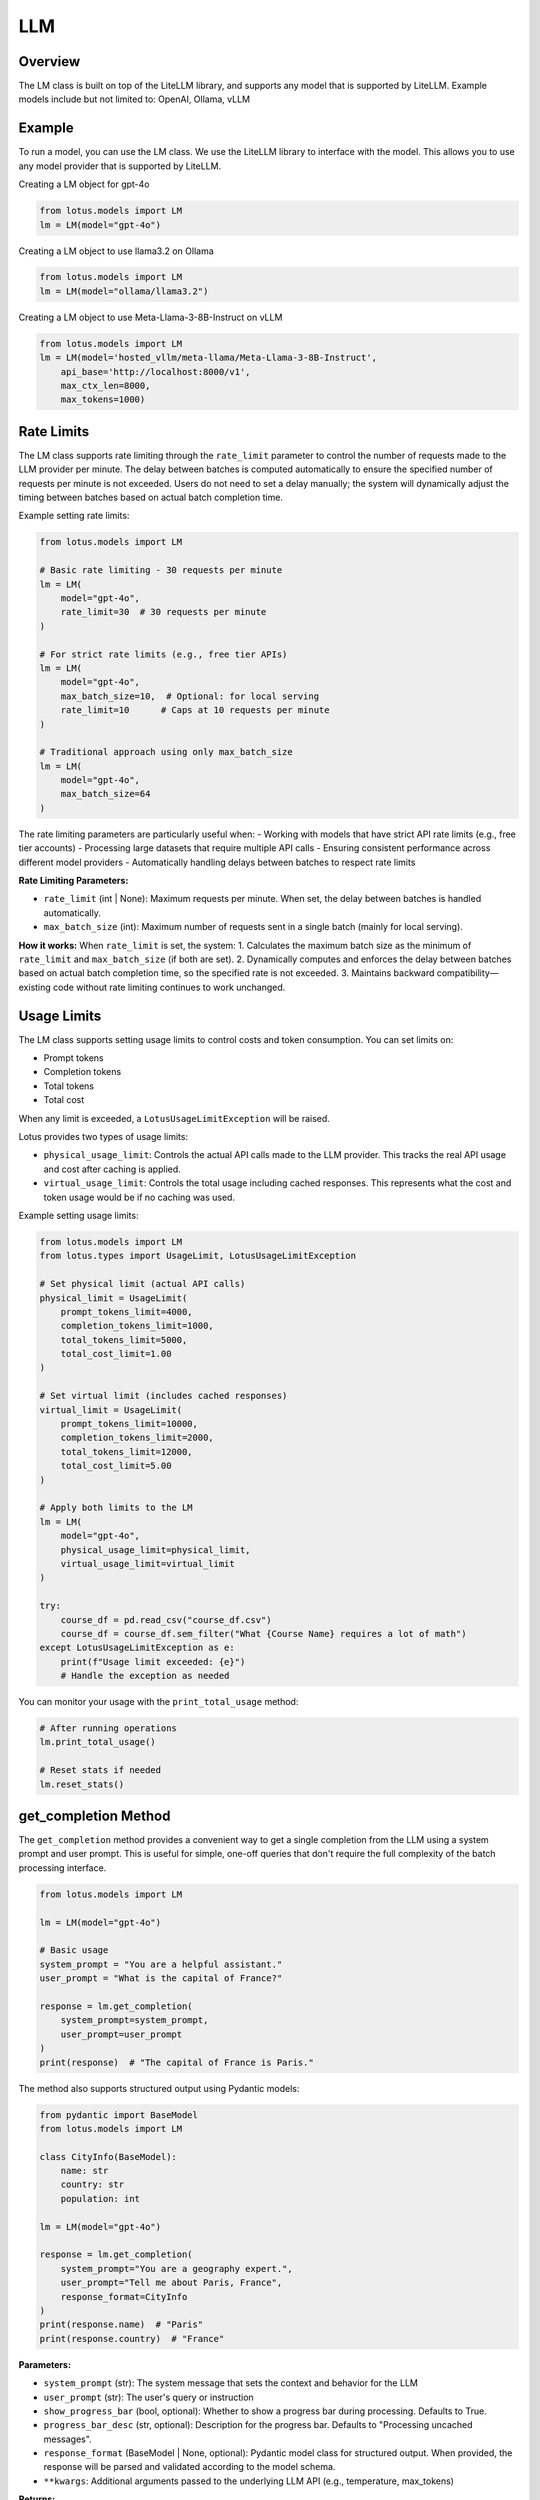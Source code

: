 LLM
=======

Overview
---------
The LM class is built on top of the LiteLLM library, and supports any model that is supported by LiteLLM.
Example models include but not limited to: OpenAI, Ollama, vLLM

Example
---------
To run a model, you can use the LM class. We use the LiteLLM library to interface with the model. This allows
you to use any model provider that is supported by LiteLLM.

Creating a LM object for gpt-4o

.. code-block:: python

    from lotus.models import LM
    lm = LM(model="gpt-4o")

Creating a LM object to use llama3.2 on Ollama

.. code-block:: python

    from lotus.models import LM
    lm = LM(model="ollama/llama3.2")

Creating a LM object to use Meta-Llama-3-8B-Instruct on vLLM

.. code-block:: python

    from lotus.models import LM
    lm = LM(model='hosted_vllm/meta-llama/Meta-Llama-3-8B-Instruct',
        api_base='http://localhost:8000/v1',
        max_ctx_len=8000,
        max_tokens=1000)


Rate Limits
-----------
The LM class supports rate limiting through the ``rate_limit`` parameter to control the number of requests made to the LLM provider per minute. The delay between batches is computed automatically to ensure the specified number of requests per minute is not exceeded. Users do not need to set a delay manually; the system will dynamically adjust the timing between batches based on actual batch completion time.

Example setting rate limits:

.. code-block:: python

    from lotus.models import LM
    
    # Basic rate limiting - 30 requests per minute
    lm = LM(
        model="gpt-4o",
        rate_limit=30  # 30 requests per minute
    )
    
    # For strict rate limits (e.g., free tier APIs)
    lm = LM(
        model="gpt-4o",
        max_batch_size=10,  # Optional: for local serving
        rate_limit=10      # Caps at 10 requests per minute
    )
    
    # Traditional approach using only max_batch_size
    lm = LM(
        model="gpt-4o",
        max_batch_size=64
    )

The rate limiting parameters are particularly useful when:
- Working with models that have strict API rate limits (e.g., free tier accounts)
- Processing large datasets that require multiple API calls
- Ensuring consistent performance across different model providers
- Automatically handling delays between batches to respect rate limits

**Rate Limiting Parameters:**

- ``rate_limit`` (int | None): Maximum requests per minute. When set, the delay between batches is handled automatically.
- ``max_batch_size`` (int): Maximum number of requests sent in a single batch (mainly for local serving).

**How it works:**
When ``rate_limit`` is set, the system:
1. Calculates the maximum batch size as the minimum of ``rate_limit`` and ``max_batch_size`` (if both are set).
2. Dynamically computes and enforces the delay between batches based on actual batch completion time, so the specified rate is not exceeded.
3. Maintains backward compatibility—existing code without rate limiting continues to work unchanged.

Usage Limits
-----------
The LM class supports setting usage limits to control costs and token consumption. You can set limits on:

- Prompt tokens
- Completion tokens
- Total tokens
- Total cost

When any limit is exceeded, a ``LotusUsageLimitException`` will be raised.

Lotus provides two types of usage limits:

- ``physical_usage_limit``: Controls the actual API calls made to the LLM provider. This tracks the real API usage and cost after caching is applied.
- ``virtual_usage_limit``: Controls the total usage including cached responses. This represents what the cost and token usage would be if no caching was used.

Example setting usage limits:

.. code-block:: python

    from lotus.models import LM
    from lotus.types import UsageLimit, LotusUsageLimitException

    # Set physical limit (actual API calls)
    physical_limit = UsageLimit(
        prompt_tokens_limit=4000,
        completion_tokens_limit=1000,
        total_tokens_limit=5000,
        total_cost_limit=1.00
    )

    # Set virtual limit (includes cached responses)
    virtual_limit = UsageLimit(
        prompt_tokens_limit=10000,
        completion_tokens_limit=2000,
        total_tokens_limit=12000,
        total_cost_limit=5.00
    )

    # Apply both limits to the LM
    lm = LM(
        model="gpt-4o",
        physical_usage_limit=physical_limit,
        virtual_usage_limit=virtual_limit
    )

    try:
        course_df = pd.read_csv("course_df.csv")
        course_df = course_df.sem_filter("What {Course Name} requires a lot of math")
    except LotusUsageLimitException as e:
        print(f"Usage limit exceeded: {e}")
        # Handle the exception as needed

You can monitor your usage with the ``print_total_usage`` method:

.. code-block:: python

    # After running operations
    lm.print_total_usage()

    # Reset stats if needed
    lm.reset_stats()

get_completion Method
---------------------
The ``get_completion`` method provides a convenient way to get a single completion from the LLM using a system prompt and user prompt. This is useful for simple, one-off queries that don't require the full complexity of the batch processing interface.

.. code-block:: python

    from lotus.models import LM
    
    lm = LM(model="gpt-4o")
    
    # Basic usage
    system_prompt = "You are a helpful assistant."
    user_prompt = "What is the capital of France?"
    
    response = lm.get_completion(
        system_prompt=system_prompt,
        user_prompt=user_prompt
    )
    print(response)  # "The capital of France is Paris."

The method also supports structured output using Pydantic models:

.. code-block:: python

    from pydantic import BaseModel
    from lotus.models import LM
    
    class CityInfo(BaseModel):
        name: str
        country: str
        population: int
        
    lm = LM(model="gpt-4o")
    
    response = lm.get_completion(
        system_prompt="You are a geography expert.",
        user_prompt="Tell me about Paris, France",
        response_format=CityInfo
    )
    print(response.name)  # "Paris"
    print(response.country)  # "France"

**Parameters:**

- ``system_prompt`` (str): The system message that sets the context and behavior for the LLM
- ``user_prompt`` (str): The user's query or instruction
- ``show_progress_bar`` (bool, optional): Whether to show a progress bar during processing. Defaults to True.
- ``progress_bar_desc`` (str, optional): Description for the progress bar. Defaults to "Processing uncached messages".
- ``response_format`` (BaseModel | None, optional): Pydantic model class for structured output. When provided, the response will be parsed and validated according to the model schema.
- ``**kwargs``: Additional arguments passed to the underlying LLM API (e.g., temperature, max_tokens)

**Returns:**

- When ``response_format`` is None: Returns a string containing the LLM's response
- When ``response_format`` is provided: Returns an instance of the specified Pydantic model

**Note:** This method is a convenience wrapper around the main ``__call__`` method and supports all the same features including caching, rate limiting, and usage tracking.

